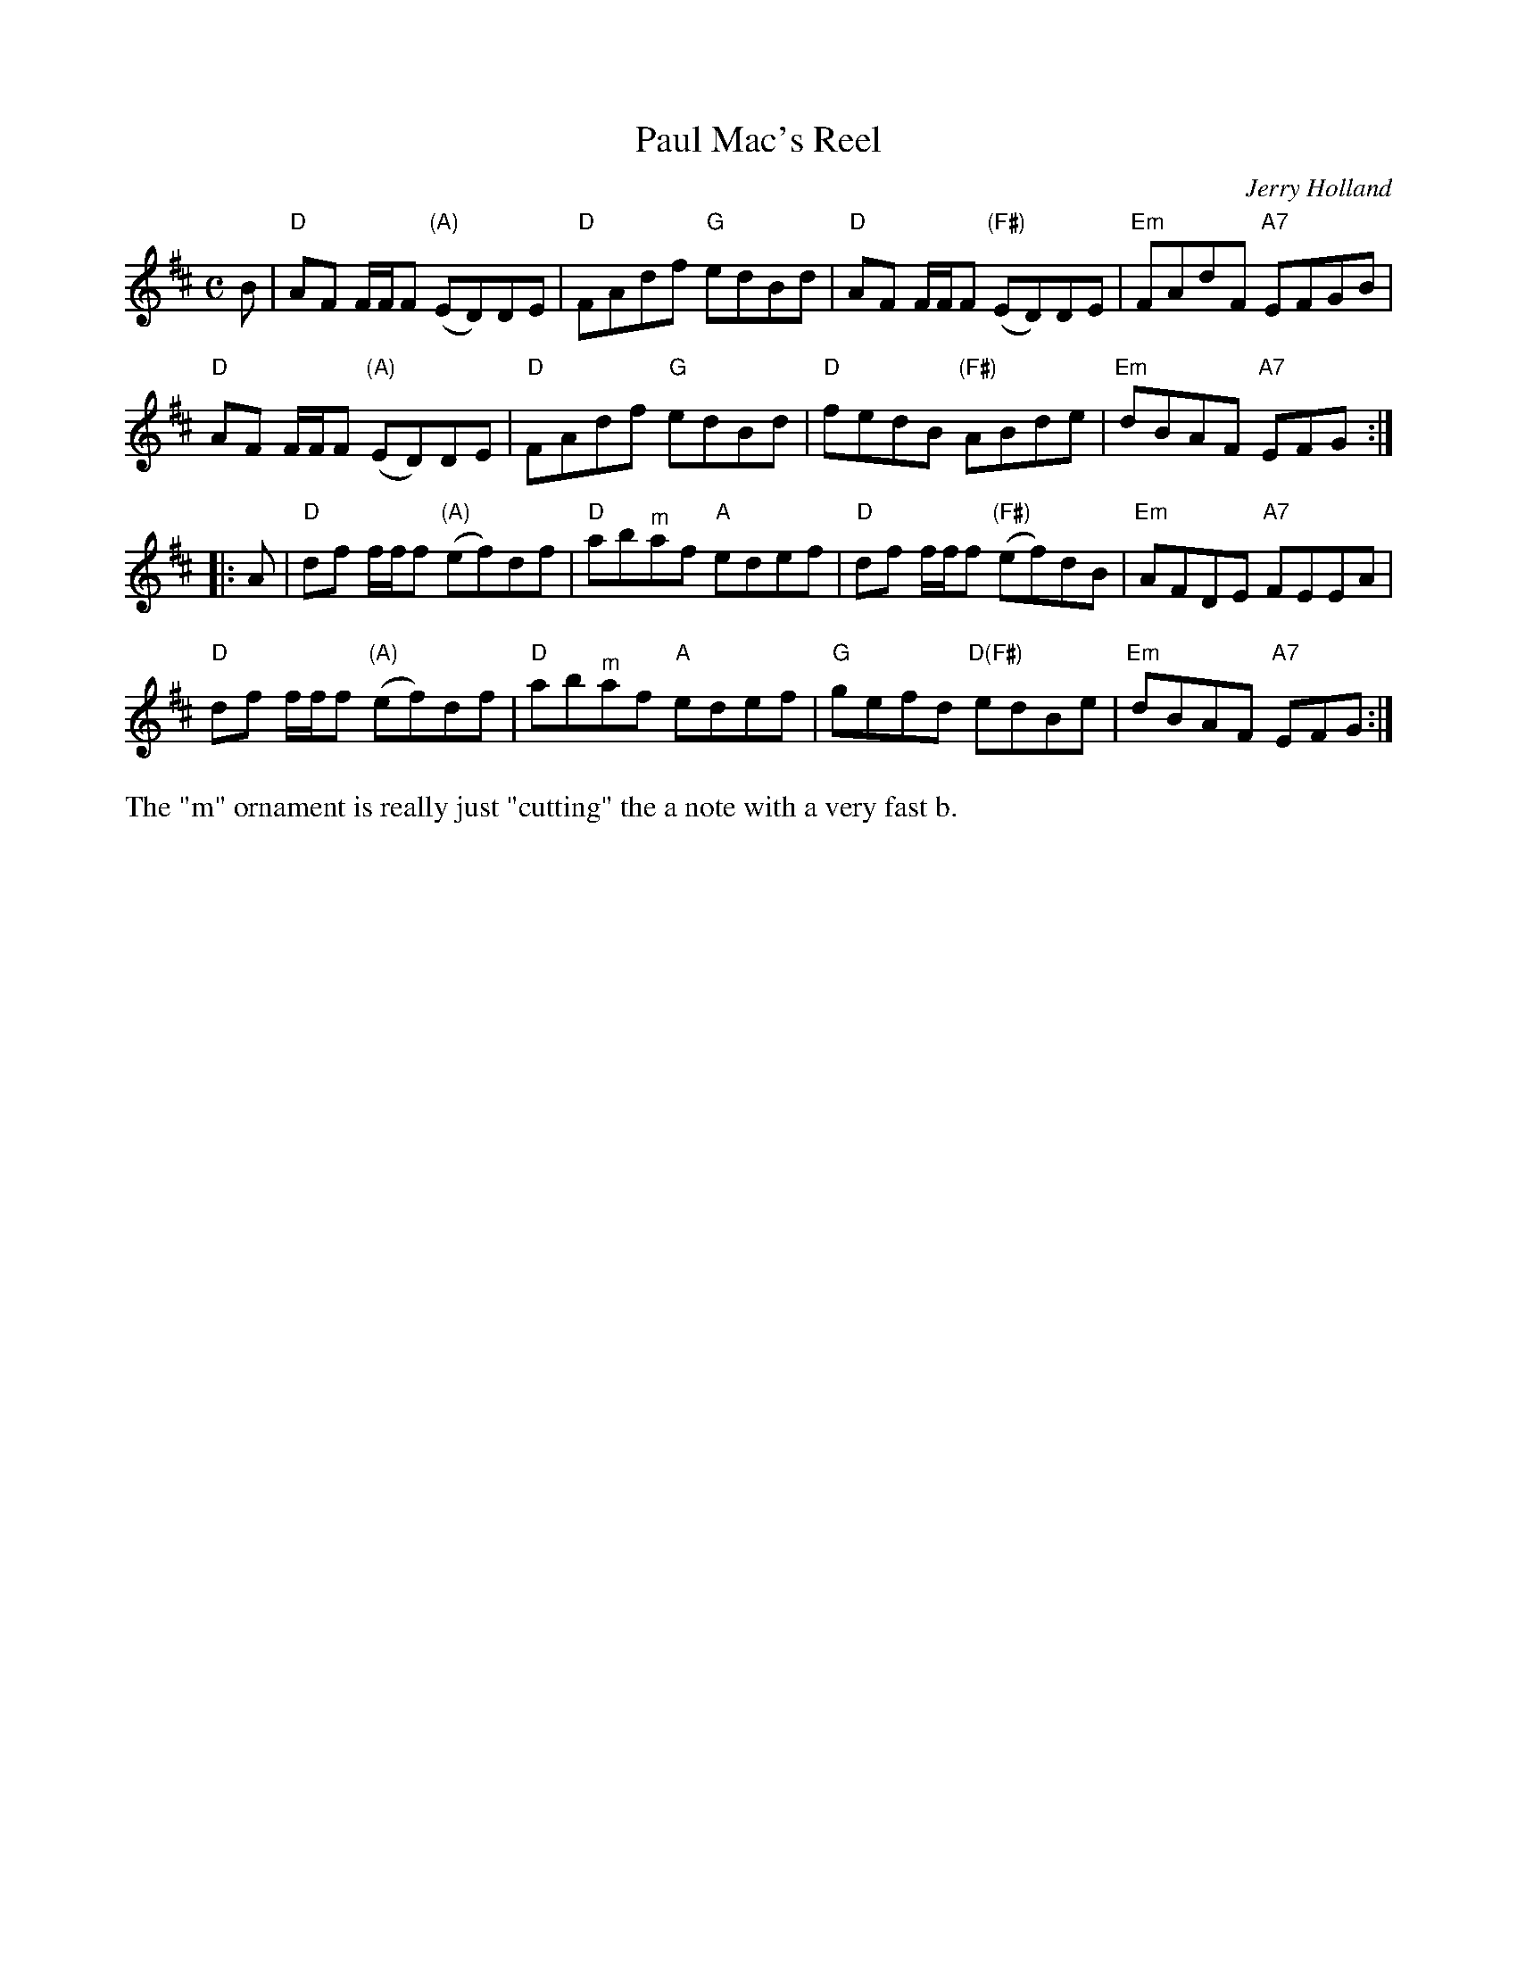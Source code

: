 X: 1
T: Paul Mac's Reel
C: Jerry Holland
R: reel
Z: 2021 John Chambers <jc:trillian.mit.edu>
S: handout for Anne Hooper's 2021-5-2 zoom session (handwritten)
M: C
L: 1/8
K: D
B |\
"D"AF F/F/F "(A)"(ED)DE | "D"FAdf "G"edBd | "D"AF F/F/F "(F#)"(ED)DE | "Em"FAdF "A7"EFGB |
"D"AF F/F/F "(A)"(ED)DE | "D"FAdf "G"edBd | "D"fedB "(F#)"ABde | "Em"dBAF "A7"EFG :|
|: A |\
"D"df f/f/f "(A)"(ef)df | "D"ab"^m"af "A"edef | "D"df f/f/f "(F#)"(ef)dB | "Em"AFDE "A7"FEEA |
"D"df f/f/f "(A)"(ef)df | "D"ab"^m"af "A"edef | "G"gefd "D(F#)"edBe | "Em"dBAF "A7"EFG :|
%%text The "m" ornament is really just "cutting" the a note with a very fast b.
